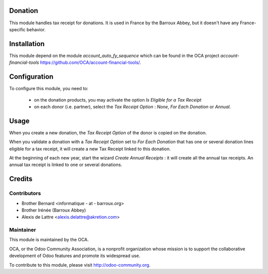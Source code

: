 Donation
========

This module handles tax receipt for donations. It is used in France by the Barroux Abbey, but it doesn't have any France-specific behavior.

Installation
============

This module depend on the module *account_auto_fy_sequence* which can be found in the OCA project *account-financial-tools* https://github.com/OCA/account-financial-tools/.

Configuration
=============

To configure this module, you need to:

 * on the donation products, you may activate the option *Is Eligible for a Tax Receipt*
 * on each donor (i.e. partner), select the *Tax Receipt Option* : *None*, *For Each Donation* or *Annual*.

Usage
=====

When you create a new donation, the *Tax Receipt Option* of the donor is copied on the donation.

When you validate a donation with a *Tax Receipt Option* set to *For Each Donation* that has one or several donation lines eligible for a tax receipt, it will create a new Tax Receipt linked to this donation.

At the beginning of each new year, start the wizard *Create Annual Receipts* : it will create all the annual tax receipts. An annual tax receipt is linked to one or several donations.

Credits
=======

Contributors
------------

* Brother Bernard <informatique - at - barroux.org>
* Brother Irénée (Barroux Abbey)
* Alexis de Lattre <alexis.delattre@akretion.com>

Maintainer
----------

.. image:: http://odoo-community.org/logo.png
   :alt: Odoo Community Association
   :target: http://odoo-community.org

This module is maintained by the OCA.

OCA, or the Odoo Community Association, is a nonprofit organization whose mission is to support the collaborative development of Odoo features and promote its widespread use.

To contribute to this module, please visit http://odoo-community.org.



